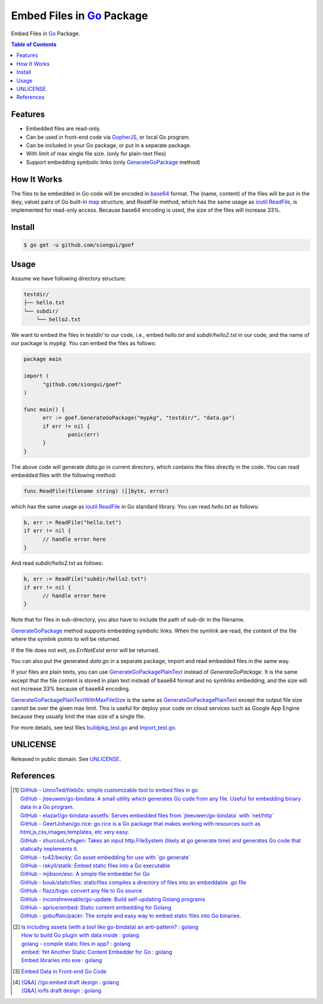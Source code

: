 ==========================
Embed Files in Go_ Package
==========================

.. image:: https://img.shields.io/badge/Language-Go-blue.svg
   :target: https://golang.org/

.. image:: https://godoc.org/github.com/siongui/goef?status.svg
   :target: https://godoc.org/github.com/siongui/goef

.. .. image:: https://api.travis-ci.org/siongui/goef.svg?branch=master
   :target: https://travis-ci.org/siongui/goef

.. image:: https://github.com/siongui/goef/workflows/Test%20Package/badge.svg
    :target: https://github.com/siongui/goef/blob/master/.github/workflows/build.yml

.. image:: https://goreportcard.com/badge/github.com/siongui/goef
   :target: https://goreportcard.com/report/github.com/siongui/goef

.. image:: https://img.shields.io/badge/license-Unlicense-blue.svg
   :target: https://raw.githubusercontent.com/siongui/goef/master/UNLICENSE

.. image:: https://img.shields.io/badge/Status-Beta-brightgreen.svg

.. image:: https://img.shields.io/twitter/url/https/github.com/siongui/goef.svg?style=social
   :target: https://twitter.com/intent/tweet?text=Wow:&url=%5Bobject%20Object%5D

Embed Files in Go_ Package.

.. contents:: Table of Contents


Features
++++++++

- Embedded files are read-only.
- Can be used in front-end code via GopherJS_, or local Go program.
- Can be included in your Go package, or put in a separate package.
- With limit of max single file size. (only for plain-text files)
- Support embedding symbolic links (only GenerateGoPackage_ method)


How It Works
++++++++++++

The files to be embedded in Go code will be encoded in base64_ format. The
(name, content) of the files will be put in the (key, value) pairs of Go
built-in map_ structure, and *ReadFile* method, which has the same usage as
`ioutil.ReadFile`_, is implemented for read-only access. Because base64 encoding
is used, the size of the files will increase 33%.


Install
+++++++

.. code-block:: bash

  $ go get -u github.com/siongui/goef


Usage
+++++

Assume we have following directory structure:

.. code-block:: txt

  testdir/
  ├── hello.txt
  └── subdir/
      └── hello2.txt

We want to embed the files in *testdir/* to our code, i.e., embed *hello.txt*
and *subdir/hello2.txt* in our code, and the name of our package is *mypkg*. You
can embed the files as follows:

.. code-block:: go

  package main

  import (
  	"github.com/siongui/goef"
  )

  func main() {
  	err := goef.GenerateGoPackage("mypkg", "testdir/", "data.go")
  	if err != nil {
  		panic(err)
  	}
  }

The above code will generate *data.go* in current directory, which contains the
files directly in the code. You can read embedded files with the following
method:

.. code-block:: go

  func ReadFile(filename string) ([]byte, error)

which has the same usage as `ioutil.ReadFile`_ in Go standard library. You can
read *hello.txt* as follows:

.. code-block:: go

  b, err := ReadFile("hello.txt")
  if err != nil {
  	// handle error here
  }

And read *subdir/hello2.txt* as follows:

.. code-block:: go

  b, err := ReadFile("subdir/hello2.txt")
  if err != nil {
  	// handle error here
  }

Note that for files in sub-directory, you also have to include the path of
sub-dir in the filename.

GenerateGoPackage_ method supports embedding symbolic links. When the symlink
are read, the content of the file where the symlink points to will be returned.

If the file does not exit, *os.ErrNotExist* error will be returned.

You can also put the generated *data.go* in a separate package, import and read
embedded files in the same way.

If your files are plain texts, you can use GenerateGoPackagePlainText_ instead
of *GenerateGoPackage*. It is the same except that the file content is stored
in plain text instead of base64 format and no symlinks embedding, and the size
will not increase 33% because of base64 encoding.

GenerateGoPackagePlainTextWithMaxFileSize_ is the same as
GenerateGoPackagePlainText_ except the output file size cannot be over the given
max limit. This is useful for deploy your code on cloud services such as Google
App Engine because they usually limit the max size of a single file.

For more details, see test files `buildpkg_test.go <buildpkg_test.go>`_ and
`import_test.go <import_test.go>`_.


UNLICENSE
+++++++++

Released in public domain. See UNLICENSE_.


References
++++++++++

.. [1] | `GitHub - UnnoTed/fileb0x: simple customizable tool to embed files in go <https://github.com/UnnoTed/fileb0x>`_
       | `GitHub - jteeuwen/go-bindata: A small utility which generates Go code from any file. Useful for embedding binary data in a Go program. <https://github.com/jteeuwen/go-bindata>`_
       | `GitHub - elazarl/go-bindata-assetfs: Serves embedded files from \`jteeuwen/go-bindata\` with \`net/http\` <https://github.com/elazarl/go-bindata-assetfs>`_
       | `GitHub - GeertJohan/go.rice: go.rice is a Go package that makes working with resources such as html,js,css,images,templates, etc very easy. <https://github.com/GeertJohan/go.rice>`_
       | `GitHub - shurcooL/vfsgen: Takes an input http.FileSystem (likely at go generate time) and generates Go code that statically implements it. <https://github.com/shurcooL/vfsgen>`_
       | `GitHub - tv42/becky: Go asset embedding for use with \`go generate\` <https://github.com/tv42/becky>`_
       | `GitHub - rakyll/statik: Embed static files into a Go executable <https://github.com/rakyll/statik>`_
       | `GitHub - mjibson/esc: A simple file embedder for Go <https://github.com/mjibson/esc>`_
       | `GitHub - bouk/staticfiles: staticfiles compiles a directory of files into an embeddable .go file <https://github.com/bouk/staticfiles>`_
       | `GitHub - flazz/togo: convert any file to Go source <https://github.com/flazz/togo>`_
       | `GitHub - inconshreveable/go-update: Build self-updating Golang programs <https://github.com/inconshreveable/go-update>`_
       | `GitHub - aprice/embed: Static content embedding for Golang <https://github.com/aprice/embed>`_
       | `GitHub - gobuffalo/packr: The simple and easy way to embed static files into Go binaries. <https://github.com/gobuffalo/packr>`_

.. [2] | `Is including assets (with a tool like go-bindata) an anti-pattern? : golang <https://www.reddit.com/r/golang/comments/60166q/is_including_assets_with_a_tool_like_gobindata_an/>`_
       | `How to build Go plugin with data inside : golang <https://www.reddit.com/r/golang/comments/63f3ag/how_to_build_go_plugin_with_data_inside/>`_
       | `golang - compile static files in app? : golang <https://www.reddit.com/r/golang/comments/66uewv/golang_compile_static_files_in_app/>`_
       | `embed: Yet Another Static Content Embedder for Go : golang <https://www.reddit.com/r/golang/comments/6fh80b/embed_yet_another_static_content_embedder_for_go/>`_
       | `Embed libraries into exe : golang <https://www.reddit.com/r/golang/comments/7h9kcx/embed_libraries_into_exe/>`_

.. [3] `Embed Data in Front-end Go Code <https://siongui.github.io/2017/04/08/go-embed-data-in-frontend-code/>`_

.. [4] | `[Q&A] //go:embed draft design : golang <https://old.reddit.com/r/golang/comments/hv96ny/qa_goembed_draft_design/>`_
       | `[Q&A] io/fs draft design : golang <https://old.reddit.com/r/golang/comments/hv976o/qa_iofs_draft_design/>`_


.. _Go: https://golang.org/
.. _GopherJS: https://github.com/gopherjs/gopherjs
.. _base64: https://en.wikipedia.org/wiki/Base64
.. _map: https://blog.golang.org/go-maps-in-action
.. _ioutil.ReadFile: https://golang.org/pkg/io/ioutil/#ReadFile
.. _UNLICENSE: http://unlicense.org/
.. _GenerateGoPackage: https://godoc.org/github.com/siongui/goef#GenerateGoPackage
.. _GenerateGoPackagePlainText: https://godoc.org/github.com/siongui/goef#GenerateGoPackagePlainText
.. _GenerateGoPackagePlainTextWithMaxFileSize: https://godoc.org/github.com/siongui/goef#GenerateGoPackagePlainTextWithMaxFileSize
